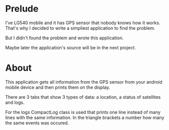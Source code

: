 * Prelude
I've LG540 mobile and it has GPS sensor that nobody knows how it
works. That's why I decided to write a simpliest application to find
the problem.

But I didn't found the problem and wrote this application.

Maybe later the application's source will be in the next project.

* About

This application gets all information from the GPS sensor from your
android mobile device and then prints them on the display.

There are 3 tabs that show 3 types of data: a location, a status of
satellites and logs.

For the logs CompactLog class is used that prints one line instead of
many lines with the same information. In the triangle brackets a
number how many the same events was occured.
